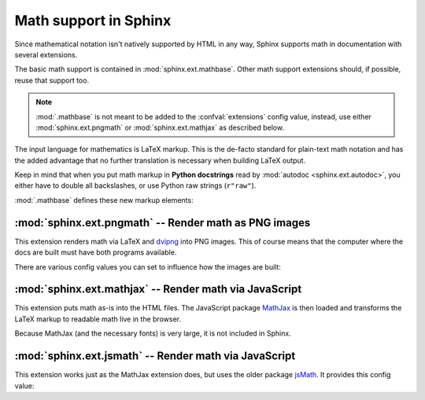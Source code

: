 .. highlight:: rest

Math support in Sphinx
======================

.. module:: sphinx.ext.mathbase
   :synopsis: Common math support for pngmath and mathjax / jsmath.

.. versionadded:: 0.5

Since mathematical notation isn't natively supported by HTML in any way, Sphinx
supports math in documentation with several extensions.

The basic math support is contained in :mod:`sphinx.ext.mathbase`. Other math
support extensions should, if possible, reuse that support too.

.. note::

   :mod:`.mathbase` is not meant to be added to the :confval:`extensions` config
   value, instead, use either :mod:`sphinx.ext.pngmath` or
   :mod:`sphinx.ext.mathjax` as described below.

The input language for mathematics is LaTeX markup.  This is the de-facto
standard for plain-text math notation and has the added advantage that no
further translation is necessary when building LaTeX output.

Keep in mind that when you put math markup in **Python docstrings** read by
:mod:`autodoc <sphinx.ext.autodoc>`, you either have to double all backslashes,
or use Python raw strings (``r"raw"``).

:mod:`.mathbase` defines these new markup elements:

.. rst:role:: math

   Role for inline math.  Use like this::

      Since Pythagoras, we know that :math:`a^2 + b^2 = c^2`.

.. rst:directive:: math

   Directive for displayed math (math that takes the whole line for itself).

   The directive supports multiple equations, which should be separated by a
   blank line::

      .. math::

         (a + b)^2 = a^2 + 2ab + b^2

         (a - b)^2 = a^2 - 2ab + b^2

   In addition, each single equation is set within a ``split`` environment,
   which means that you can have multiple aligned lines in an equation,
   aligned at ``&`` and separated by ``\\``::

      .. math::

         (a + b)^2  &=  (a + b)(a + b) \\
                    &=  a^2 + 2ab + b^2

   For more details, look into the documentation of the `AmSMath LaTeX
   package`_.

   When the math is only one line of text, it can also be given as a directive
   argument::

      .. math:: (a + b)^2 = a^2 + 2ab + b^2

   Normally, equations are not numbered.  If you want your equation to get a
   number, use the ``label`` option.  When given, it selects an internal label
   for the equation, by which it can be cross-referenced, and causes an equation
   number to be issued.  See :rst:role:`eqref` for an example.  The numbering
   style depends on the output format.

   There is also an option ``nowrap`` that prevents any wrapping of the given
   math in a math environment.  When you give this option, you must make sure
   yourself that the math is properly set up.  For example::

      .. math::
         :nowrap:

         \begin{eqnarray}
            y    & = & ax^2 + bx + c \\
            f(x) & = & x^2 + 2xy + y^2
         \end{eqnarray}

.. rst:role:: eq

   Role for cross-referencing equations via their label.  This currently works
   only within the same document.  Example::

      .. math:: e^{i\pi} + 1 = 0
         :label: euler

      Euler's identity, equation :eq:`euler`, was elected one of the most
      beautiful mathematical formulas.


:mod:`sphinx.ext.pngmath` -- Render math as PNG images
------------------------------------------------------

.. module:: sphinx.ext.pngmath
   :synopsis: Render math as PNG images.

This extension renders math via LaTeX and dvipng_ into PNG images.  This of
course means that the computer where the docs are built must have both programs
available.

There are various config values you can set to influence how the images are
built:

.. confval:: pngmath_latex

   The command name with which to invoke LaTeX.  The default is ``'latex'``; you
   may need to set this to a full path if ``latex`` is not in the executable
   search path.

   Since this setting is not portable from system to system, it is normally not
   useful to set it in ``conf.py``; rather, giving it on the
   :program:`sphinx-build` command line via the :option:`-D` option should be
   preferable, like this::

      sphinx-build -b html -D pngmath_latex=C:\tex\latex.exe . _build/html

   .. versionchanged:: 0.5.1
      This value should only contain the path to the latex executable, not
      further arguments; use :confval:`pngmath_latex_args` for that purpose.

.. confval:: pngmath_dvipng

   The command name with which to invoke ``dvipng``.  The default is
   ``'dvipng'``; you may need to set this to a full path if ``dvipng`` is not in
   the executable search path.

.. confval:: pngmath_latex_args

   Additional arguments to give to latex, as a list.  The default is an empty
   list.

   .. versionadded:: 0.5.1

.. confval:: pngmath_latex_preamble

   Additional LaTeX code to put into the preamble of the short LaTeX files that
   are used to translate the math snippets.  This is empty by default.  Use it
   e.g. to add more packages whose commands you want to use in the math.

.. confval:: pngmath_dvipng_args

   Additional arguments to give to dvipng, as a list.  The default value is
   ``['-gamma', '1.5', '-D', '110', '-bg', 'Transparent']`` which makes the
   image a bit darker and larger then it is by default, and produces PNGs with a
   transparent background.

   .. versionchanged:: 1.2
      Now includes ``-bg Transparent`` by default.

.. confval:: pngmath_use_preview

   ``dvipng`` has the ability to determine the "depth" of the rendered text: for
   example, when typesetting a fraction inline, the baseline of surrounding text
   should not be flush with the bottom of the image, rather the image should
   extend a bit below the baseline.  This is what TeX calls "depth".  When this
   is enabled, the images put into the HTML document will get a
   ``vertical-align`` style that correctly aligns the baselines.

   Unfortunately, this only works when the `preview-latex package`_ is
   installed.  Therefore, the default for this option is ``False``.

.. confval:: pngmath_add_tooltips

   Default: ``True``.  If false, do not add the LaTeX code as an "alt" attribute
   for math images.

   .. versionadded:: 1.1


:mod:`sphinx.ext.mathjax` -- Render math via JavaScript
-------------------------------------------------------

.. module:: sphinx.ext.mathjax
   :synopsis: Render math using JavaScript via MathJax.

.. versionadded:: 1.1

This extension puts math as-is into the HTML files.  The JavaScript package
MathJax_ is then loaded and transforms the LaTeX markup to readable math live in
the browser.

Because MathJax (and the necessary fonts) is very large, it is not included in
Sphinx.

.. confval:: mathjax_path

   The path to the JavaScript file to include in the HTML files in order to load
   MathJax.

   The default is the ``http://`` URL that loads the JS files from the `MathJax
   CDN <http://docs.mathjax.org/en/latest/start.html>`_.  If you want MathJax to
   be available offline, you have to download it and set this value to a
   different path.

   The path can be absolute or relative; if it is relative, it is relative to
   the ``_static`` directory of the built docs.

   For example, if you put MathJax into the static path of the Sphinx docs, this
   value would be ``MathJax/MathJax.js``.  If you host more than one Sphinx
   documentation set on one server, it is advisable to install MathJax in a
   shared location.

   You can also give a full ``http://`` URL different from the CDN URL.


:mod:`sphinx.ext.jsmath` -- Render math via JavaScript
------------------------------------------------------

.. module:: sphinx.ext.jsmath
   :synopsis: Render math using JavaScript via JSMath.

This extension works just as the MathJax extension does, but uses the older
package jsMath_.  It provides this config value:

.. confval:: jsmath_path

   The path to the JavaScript file to include in the HTML files in order to load
   JSMath.  There is no default.

   The path can be absolute or relative; if it is relative, it is relative to
   the ``_static`` directory of the built docs.

   For example, if you put JSMath into the static path of the Sphinx docs, this
   value would be ``jsMath/easy/load.js``.  If you host more than one
   Sphinx documentation set on one server, it is advisable to install jsMath in
   a shared location.


.. _dvipng: http://savannah.nongnu.org/projects/dvipng/
.. _MathJax: http://www.mathjax.org/
.. _jsMath: http://www.math.union.edu/~dpvc/jsmath/
.. _preview-latex package: http://www.gnu.org/software/auctex/preview-latex.html
.. _AmSMath LaTeX package: http://www.ams.org/publications/authors/tex/amslatex
